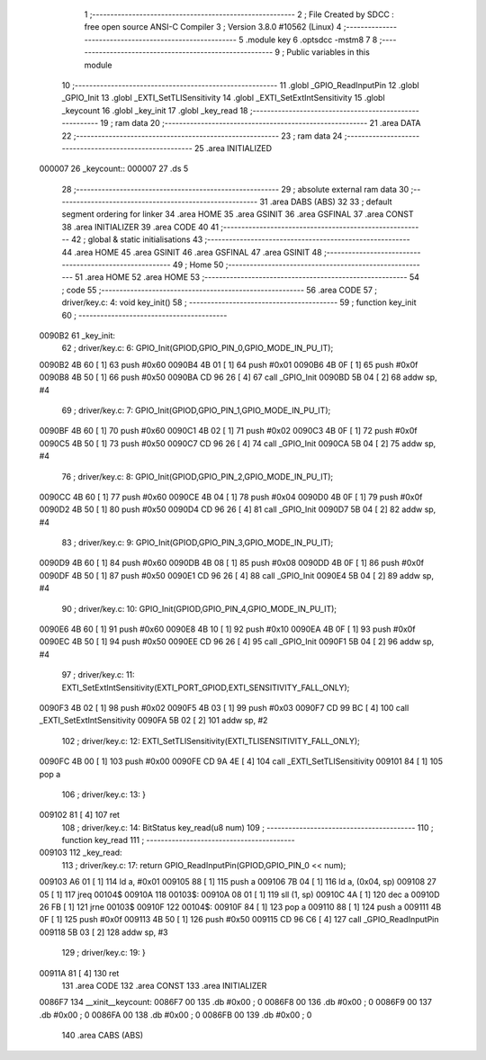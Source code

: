                                       1 ;--------------------------------------------------------
                                      2 ; File Created by SDCC : free open source ANSI-C Compiler
                                      3 ; Version 3.8.0 #10562 (Linux)
                                      4 ;--------------------------------------------------------
                                      5 	.module key
                                      6 	.optsdcc -mstm8
                                      7 	
                                      8 ;--------------------------------------------------------
                                      9 ; Public variables in this module
                                     10 ;--------------------------------------------------------
                                     11 	.globl _GPIO_ReadInputPin
                                     12 	.globl _GPIO_Init
                                     13 	.globl _EXTI_SetTLISensitivity
                                     14 	.globl _EXTI_SetExtIntSensitivity
                                     15 	.globl _keycount
                                     16 	.globl _key_init
                                     17 	.globl _key_read
                                     18 ;--------------------------------------------------------
                                     19 ; ram data
                                     20 ;--------------------------------------------------------
                                     21 	.area DATA
                                     22 ;--------------------------------------------------------
                                     23 ; ram data
                                     24 ;--------------------------------------------------------
                                     25 	.area INITIALIZED
      000007                         26 _keycount::
      000007                         27 	.ds 5
                                     28 ;--------------------------------------------------------
                                     29 ; absolute external ram data
                                     30 ;--------------------------------------------------------
                                     31 	.area DABS (ABS)
                                     32 
                                     33 ; default segment ordering for linker
                                     34 	.area HOME
                                     35 	.area GSINIT
                                     36 	.area GSFINAL
                                     37 	.area CONST
                                     38 	.area INITIALIZER
                                     39 	.area CODE
                                     40 
                                     41 ;--------------------------------------------------------
                                     42 ; global & static initialisations
                                     43 ;--------------------------------------------------------
                                     44 	.area HOME
                                     45 	.area GSINIT
                                     46 	.area GSFINAL
                                     47 	.area GSINIT
                                     48 ;--------------------------------------------------------
                                     49 ; Home
                                     50 ;--------------------------------------------------------
                                     51 	.area HOME
                                     52 	.area HOME
                                     53 ;--------------------------------------------------------
                                     54 ; code
                                     55 ;--------------------------------------------------------
                                     56 	.area CODE
                                     57 ;	driver/key.c: 4: void key_init()
                                     58 ;	-----------------------------------------
                                     59 ;	 function key_init
                                     60 ;	-----------------------------------------
      0090B2                         61 _key_init:
                                     62 ;	driver/key.c: 6: GPIO_Init(GPIOD,GPIO_PIN_0,GPIO_MODE_IN_PU_IT);
      0090B2 4B 60            [ 1]   63 	push	#0x60
      0090B4 4B 01            [ 1]   64 	push	#0x01
      0090B6 4B 0F            [ 1]   65 	push	#0x0f
      0090B8 4B 50            [ 1]   66 	push	#0x50
      0090BA CD 96 26         [ 4]   67 	call	_GPIO_Init
      0090BD 5B 04            [ 2]   68 	addw	sp, #4
                                     69 ;	driver/key.c: 7: GPIO_Init(GPIOD,GPIO_PIN_1,GPIO_MODE_IN_PU_IT);
      0090BF 4B 60            [ 1]   70 	push	#0x60
      0090C1 4B 02            [ 1]   71 	push	#0x02
      0090C3 4B 0F            [ 1]   72 	push	#0x0f
      0090C5 4B 50            [ 1]   73 	push	#0x50
      0090C7 CD 96 26         [ 4]   74 	call	_GPIO_Init
      0090CA 5B 04            [ 2]   75 	addw	sp, #4
                                     76 ;	driver/key.c: 8: GPIO_Init(GPIOD,GPIO_PIN_2,GPIO_MODE_IN_PU_IT);
      0090CC 4B 60            [ 1]   77 	push	#0x60
      0090CE 4B 04            [ 1]   78 	push	#0x04
      0090D0 4B 0F            [ 1]   79 	push	#0x0f
      0090D2 4B 50            [ 1]   80 	push	#0x50
      0090D4 CD 96 26         [ 4]   81 	call	_GPIO_Init
      0090D7 5B 04            [ 2]   82 	addw	sp, #4
                                     83 ;	driver/key.c: 9: GPIO_Init(GPIOD,GPIO_PIN_3,GPIO_MODE_IN_PU_IT);
      0090D9 4B 60            [ 1]   84 	push	#0x60
      0090DB 4B 08            [ 1]   85 	push	#0x08
      0090DD 4B 0F            [ 1]   86 	push	#0x0f
      0090DF 4B 50            [ 1]   87 	push	#0x50
      0090E1 CD 96 26         [ 4]   88 	call	_GPIO_Init
      0090E4 5B 04            [ 2]   89 	addw	sp, #4
                                     90 ;	driver/key.c: 10: GPIO_Init(GPIOD,GPIO_PIN_4,GPIO_MODE_IN_PU_IT);
      0090E6 4B 60            [ 1]   91 	push	#0x60
      0090E8 4B 10            [ 1]   92 	push	#0x10
      0090EA 4B 0F            [ 1]   93 	push	#0x0f
      0090EC 4B 50            [ 1]   94 	push	#0x50
      0090EE CD 96 26         [ 4]   95 	call	_GPIO_Init
      0090F1 5B 04            [ 2]   96 	addw	sp, #4
                                     97 ;	driver/key.c: 11: EXTI_SetExtIntSensitivity(EXTI_PORT_GPIOD,EXTI_SENSITIVITY_FALL_ONLY);
      0090F3 4B 02            [ 1]   98 	push	#0x02
      0090F5 4B 03            [ 1]   99 	push	#0x03
      0090F7 CD 99 BC         [ 4]  100 	call	_EXTI_SetExtIntSensitivity
      0090FA 5B 02            [ 2]  101 	addw	sp, #2
                                    102 ;	driver/key.c: 12: EXTI_SetTLISensitivity(EXTI_TLISENSITIVITY_FALL_ONLY);
      0090FC 4B 00            [ 1]  103 	push	#0x00
      0090FE CD 9A 4E         [ 4]  104 	call	_EXTI_SetTLISensitivity
      009101 84               [ 1]  105 	pop	a
                                    106 ;	driver/key.c: 13: }
      009102 81               [ 4]  107 	ret
                                    108 ;	driver/key.c: 14: BitStatus key_read(u8 num)
                                    109 ;	-----------------------------------------
                                    110 ;	 function key_read
                                    111 ;	-----------------------------------------
      009103                        112 _key_read:
                                    113 ;	driver/key.c: 17: return GPIO_ReadInputPin(GPIOD,GPIO_PIN_0 << num);
      009103 A6 01            [ 1]  114 	ld	a, #0x01
      009105 88               [ 1]  115 	push	a
      009106 7B 04            [ 1]  116 	ld	a, (0x04, sp)
      009108 27 05            [ 1]  117 	jreq	00104$
      00910A                        118 00103$:
      00910A 08 01            [ 1]  119 	sll	(1, sp)
      00910C 4A               [ 1]  120 	dec	a
      00910D 26 FB            [ 1]  121 	jrne	00103$
      00910F                        122 00104$:
      00910F 84               [ 1]  123 	pop	a
      009110 88               [ 1]  124 	push	a
      009111 4B 0F            [ 1]  125 	push	#0x0f
      009113 4B 50            [ 1]  126 	push	#0x50
      009115 CD 96 C6         [ 4]  127 	call	_GPIO_ReadInputPin
      009118 5B 03            [ 2]  128 	addw	sp, #3
                                    129 ;	driver/key.c: 19: }
      00911A 81               [ 4]  130 	ret
                                    131 	.area CODE
                                    132 	.area CONST
                                    133 	.area INITIALIZER
      0086F7                        134 __xinit__keycount:
      0086F7 00                     135 	.db #0x00	; 0
      0086F8 00                     136 	.db #0x00	; 0
      0086F9 00                     137 	.db #0x00	; 0
      0086FA 00                     138 	.db #0x00	; 0
      0086FB 00                     139 	.db #0x00	; 0
                                    140 	.area CABS (ABS)
